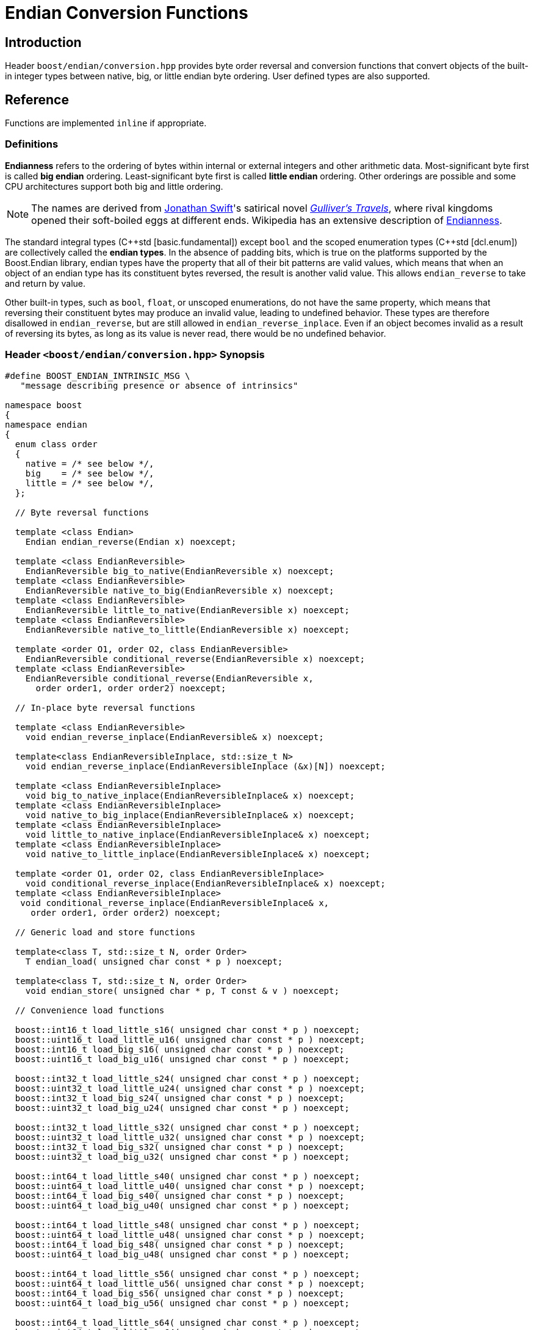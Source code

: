 ////
Copyright 2011-2016 Beman Dawes

Distributed under the Boost Software License, Version 1.0.
(http://www.boost.org/LICENSE_1_0.txt)
////

[#conversion]
# Endian Conversion Functions
:idprefix: conversion_

## Introduction

Header `boost/endian/conversion.hpp` provides byte order reversal and conversion
functions that convert objects of the built-in integer types between native,
big, or little endian byte ordering. User defined types are also supported.

## Reference

Functions are implemented `inline` if appropriate.

### Definitions

*Endianness* refers to the ordering of bytes within internal or external
integers and other arithmetic data. Most-significant byte first is called
*big endian* ordering. Least-significant byte first is called
*little endian* ordering. Other orderings are possible and some CPU
architectures support both big and little ordering.

NOTE: The names are derived from
http://en.wikipedia.org/wiki/Jonathan_Swift[Jonathan Swift]'s satirical novel
_http://en.wikipedia.org/wiki/Gulliver's_Travels[Gulliver's Travels]_, where
rival kingdoms opened their soft-boiled eggs at different ends. Wikipedia has an
extensive description of https://en.wikipedia.org/wiki/Endianness[Endianness].

The standard integral types ({cpp}std [basic.fundamental]) except `bool` and
the scoped enumeration types ({cpp}std [dcl.enum]) are collectively called the
*endian types*. In the absence of padding bits, which is true on the platforms
supported by the Boost.Endian library, endian types have the property that all
of their bit patterns are valid values, which means that when an object of an
endian type has its constituent bytes reversed, the result is another valid value.
This allows `endian_reverse` to take and return by value.

Other built-in types, such as `bool`, `float`, or unscoped enumerations, do not
have the same property, which means that reversing their constituent bytes may
produce an invalid value, leading to undefined behavior. These types are therefore
disallowed in `endian_reverse`, but are still allowed in `endian_reverse_inplace`.
Even if an object becomes invalid as a result of reversing its bytes, as long as
its value is never read, there would be no undefined behavior.

### Header `<boost/endian/conversion.hpp>` Synopsis

```
#define BOOST_ENDIAN_INTRINSIC_MSG \
   "message describing presence or absence of intrinsics"

namespace boost
{
namespace endian
{
  enum class order
  {
    native = /* see below */,
    big    = /* see below */,
    little = /* see below */,
  };

  // Byte reversal functions

  template <class Endian>
    Endian endian_reverse(Endian x) noexcept;

  template <class EndianReversible>
    EndianReversible big_to_native(EndianReversible x) noexcept;
  template <class EndianReversible>
    EndianReversible native_to_big(EndianReversible x) noexcept;
  template <class EndianReversible>
    EndianReversible little_to_native(EndianReversible x) noexcept;
  template <class EndianReversible>
    EndianReversible native_to_little(EndianReversible x) noexcept;

  template <order O1, order O2, class EndianReversible>
    EndianReversible conditional_reverse(EndianReversible x) noexcept;
  template <class EndianReversible>
    EndianReversible conditional_reverse(EndianReversible x,
      order order1, order order2) noexcept;

  // In-place byte reversal functions

  template <class EndianReversible>
    void endian_reverse_inplace(EndianReversible& x) noexcept;

  template<class EndianReversibleInplace, std::size_t N>
    void endian_reverse_inplace(EndianReversibleInplace (&x)[N]) noexcept;

  template <class EndianReversibleInplace>
    void big_to_native_inplace(EndianReversibleInplace& x) noexcept;
  template <class EndianReversibleInplace>
    void native_to_big_inplace(EndianReversibleInplace& x) noexcept;
  template <class EndianReversibleInplace>
    void little_to_native_inplace(EndianReversibleInplace& x) noexcept;
  template <class EndianReversibleInplace>
    void native_to_little_inplace(EndianReversibleInplace& x) noexcept;

  template <order O1, order O2, class EndianReversibleInplace>
    void conditional_reverse_inplace(EndianReversibleInplace& x) noexcept;
  template <class EndianReversibleInplace>
   void conditional_reverse_inplace(EndianReversibleInplace& x,
     order order1, order order2) noexcept;

  // Generic load and store functions

  template<class T, std::size_t N, order Order>
    T endian_load( unsigned char const * p ) noexcept;

  template<class T, std::size_t N, order Order>
    void endian_store( unsigned char * p, T const & v ) noexcept;

  // Convenience load functions

  boost::int16_t load_little_s16( unsigned char const * p ) noexcept;
  boost::uint16_t load_little_u16( unsigned char const * p ) noexcept;
  boost::int16_t load_big_s16( unsigned char const * p ) noexcept;
  boost::uint16_t load_big_u16( unsigned char const * p ) noexcept;

  boost::int32_t load_little_s24( unsigned char const * p ) noexcept;
  boost::uint32_t load_little_u24( unsigned char const * p ) noexcept;
  boost::int32_t load_big_s24( unsigned char const * p ) noexcept;
  boost::uint32_t load_big_u24( unsigned char const * p ) noexcept;

  boost::int32_t load_little_s32( unsigned char const * p ) noexcept;
  boost::uint32_t load_little_u32( unsigned char const * p ) noexcept;
  boost::int32_t load_big_s32( unsigned char const * p ) noexcept;
  boost::uint32_t load_big_u32( unsigned char const * p ) noexcept;

  boost::int64_t load_little_s40( unsigned char const * p ) noexcept;
  boost::uint64_t load_little_u40( unsigned char const * p ) noexcept;
  boost::int64_t load_big_s40( unsigned char const * p ) noexcept;
  boost::uint64_t load_big_u40( unsigned char const * p ) noexcept;

  boost::int64_t load_little_s48( unsigned char const * p ) noexcept;
  boost::uint64_t load_little_u48( unsigned char const * p ) noexcept;
  boost::int64_t load_big_s48( unsigned char const * p ) noexcept;
  boost::uint64_t load_big_u48( unsigned char const * p ) noexcept;

  boost::int64_t load_little_s56( unsigned char const * p ) noexcept;
  boost::uint64_t load_little_u56( unsigned char const * p ) noexcept;
  boost::int64_t load_big_s56( unsigned char const * p ) noexcept;
  boost::uint64_t load_big_u56( unsigned char const * p ) noexcept;

  boost::int64_t load_little_s64( unsigned char const * p ) noexcept;
  boost::uint64_t load_little_u64( unsigned char const * p ) noexcept;
  boost::int64_t load_big_s64( unsigned char const * p ) noexcept;
  boost::uint64_t load_big_u64( unsigned char const * p ) noexcept;

  // Convenience store functions

  void store_little_s16( unsigned char * p, boost::int16_t v ) noexcept;
  void store_little_u16( unsigned char * p, boost::uint16_t v ) noexcept;
  void store_big_s16( unsigned char * p, boost::int16_t v ) noexcept;
  void store_big_u16( unsigned char * p, boost::uint16_t v ) noexcept;

  void store_little_s24( unsigned char * p, boost::int32_t v ) noexcept;
  void store_little_u24( unsigned char * p, boost::uint32_t v ) noexcept;
  void store_big_s24( unsigned char * p, boost::int32_t v ) noexcept;
  void store_big_u24( unsigned char * p, boost::uint32_t v ) noexcept;

  void store_little_s32( unsigned char * p, boost::int32_t v ) noexcept;
  void store_little_u32( unsigned char * p, boost::uint32_t v ) noexcept;
  void store_big_s32( unsigned char * p, boost::int32_t v ) noexcept;
  void store_big_u32( unsigned char * p, boost::uint32_t v ) noexcept;

  void store_little_s40( unsigned char * p, boost::int64_t v ) noexcept;
  void store_little_u40( unsigned char * p, boost::uint64_t v ) noexcept;
  void store_big_s40( unsigned char * p, boost::int64_t v ) noexcept;
  void store_big_u40( unsigned char * p, boost::uint64_t v ) noexcept;

  void store_little_s48( unsigned char * p, boost::int64_t v ) noexcept;
  void store_little_u48( unsigned char * p, boost::uint64_t v ) noexcept;
  void store_big_s48( unsigned char * p, boost::int64_t v ) noexcept;
  void store_big_u48( unsigned char * p, boost::uint64_t v ) noexcept;

  void store_little_s56( unsigned char * p, boost::int64_t v ) noexcept;
  void store_little_u56( unsigned char * p, boost::uint64_t v ) noexcept;
  void store_big_s56( unsigned char * p, boost::int64_t v ) noexcept;
  void store_big_u56( unsigned char * p, boost::uint64_t v ) noexcept;

  void store_little_s64( unsigned char * p, boost::int64_t v ) noexcept;
  void store_little_u64( unsigned char * p, boost::uint64_t v ) noexcept;
  void store_big_s64( unsigned char * p, boost::int64_t v ) noexcept;
  void store_big_u64( unsigned char * p, boost::uint64_t v ) noexcept;

} // namespace endian
} // namespace boost
```

The values of `order::little` and `order::big` shall not be equal to one
another.

The value of `order::native` shall be:

* equal to `order::big` if the execution environment is big endian, otherwise
* equal to `order::little` if the execution environment is little endian,
otherwise
* unequal to both `order::little` and `order::big`.

### Requirements

#### Template argument requirements

The template definitions in the `boost/endian/conversion.hpp` header refer to
various named requirements whose details are set out in the tables in this
subsection. In these tables, `T` is an object or reference type to be supplied
by a {cpp} program instantiating a template; `x` is a value of type (possibly
`const`) `T`; `mlx` is a modifiable lvalue of type `T`.

[#conversion_endianreversible]
##### EndianReversible requirements (in addition to `CopyConstructible`)

[%header,cols=3*]
|===
|Expression |Return |Requirements
|`endian_reverse(x)` |`T`
a|`T` is an endian type or a class type.

If `T` is an endian type, returns the value of `x` with the order of bytes
reversed.

If `T` is a class type, the function:

* Is expected to be implemented by the user, as a non-member function in the same
  namespace as `T` that can be found by argument dependent lookup (ADL);
* Should return the value of `x` with the order of bytes reversed for all data members
  of types or arrays of types that meet the `EndianReversible` requirements.
|===

[#conversion_endianreversibleinplace]
##### EndianReversibleInplace requirements

[%header,cols=2*]
|===
|Expression |Requirements
|`endian_reverse_inplace(mlx)`
a|`T` is an integral type, an enumeration type, `float`, `double`, a class type,
or an array type.

If `T` is not a class type or an array type, reverses the order of bytes in `mlx`.

If `T` is a class type, the function:

* Is expected to be implemented by the user, as a non-member function in the same
  namespace as `T` that can be found by argument dependent lookup (ADL);
* Should reverse the order of bytes of all data members of `mlx` that have types or
  arrays of types that meet the `EndianReversible` or `EndianReversibleInplace`
  requirements.

If `T` is an array type, calls `endian_reverse_inplace` on each element.
|===

NOTE: Because there is a function template for `endian_reverse_inplace` that
calls `endian_reverse` for class types, only `endian_reverse` is required for a
user-defined type to meet the `EndianReversibleInplace` requirements. Although
user-defined types are not required to supply an `endian_reverse_inplace` function,
doing so may improve efficiency.

#### Customization points for user-defined types (UDTs)

This subsection describes requirements on the Endian library's  implementation.

The library's function templates requiring
`<<conversion_endianreversible,EndianReversible>>` are required to perform
reversal of endianness if needed by making an unqualified call to
`endian_reverse()`.

The library's function templates requiring
`<<conversion_endianreversibleinplace,EndianReversibleInplace>>` are required to
perform reversal of endianness if needed by making an unqualified call to
`endian_reverse_inplace()`.

See `example/udt_conversion_example.cpp` for an example user-defined type.

### Byte Reversal Functions

```
template <class Endian>
Endian endian_reverse(Endian x) noexcept;
```
[none]
* {blank}
+
Requires:: `Endian` must be a standard integral type that is not `bool`,
  or a scoped enumeration type.
Returns:: `x`, with the order of its constituent bytes reversed.

```
template <class EndianReversible>
EndianReversible big_to_native(EndianReversible x) noexcept;
```
[none]
* {blank}
+
Returns:: `conditional_reverse<order::big, order::native>(x)`.

```
template <class EndianReversible>
EndianReversible native_to_big(EndianReversible x) noexcept;
```
[none]
* {blank}
+
Returns:: `conditional_reverse<order::native, order::big>(x)`.

```
template <class EndianReversible>
EndianReversible little_to_native(EndianReversible x) noexcept;
```
[none]
* {blank}
+
Returns:: `conditional_reverse<order::little, order::native>(x)`.

```
template <class EndianReversible>
EndianReversible native_to_little(EndianReversible x) noexcept;
```
[none]
* {blank}
+
Returns:: `conditional_reverse<order::native, order::little>(x)`.

```
template <order O1, order O2, class EndianReversible>
EndianReversible conditional_reverse(EndianReversible x) noexcept;
```
[none]
* {blank}
+
Returns:: `x` if `O1 == O2,` otherwise `endian_reverse(x)`.
Remarks:: Whether `x` or `endian_reverse(x)` is to be returned shall be
determined at compile time.

```
template <class EndianReversible>
EndianReversible conditional_reverse(EndianReversible x,
     order order1, order order2) noexcept;
```
[none]
* {blank}
+
Returns::
  `order1 == order2? x: endian_reverse(x)`.

### In-place Byte Reversal Functions

```
template <class EndianReversible>
void endian_reverse_inplace(EndianReversible& x) noexcept;
```
[none]
* {blank}
+
Effects:: When `EndianReversible` is a class type,
  `x = endian_reverse(x);`. When `EndianReversible` is an integral
  type, an enumeration type, `float`, or `double`, reverses the
  order of the constituent bytes of `x`. Otherwise, the program is
  ill-formed.

```
template<class EndianReversibleInplace, std::size_t N>
void endian_reverse_inplace(EndianReversibleInplace (&x)[N]) noexcept;
```
[none]
* {blank}
+
Effects:: Calls `endian_reverse_inplace(x[i])` for `i` from `0` to `N-1`.

```
template <class EndianReversibleInplace>
void big_to_native_inplace(EndianReversibleInplace& x) noexcept;
```
[none]
* {blank}
+
Effects:: `conditional_reverse_inplace<order::big, order::native>(x)`.

```
template <class EndianReversibleInplace>
void native_to_big_inplace(EndianReversibleInplace& x) noexcept;
```
[none]
* {blank}
+
Effects:: `conditional_reverse_inplace<order::native, order::big>(x)`.

```
template <class EndianReversibleInplace>
void little_to_native_inplace(EndianReversibleInplace& x) noexcept;
```
[none]
* {blank}
+
Effects:: `conditional_reverse_inplace<order::little, order::native>(x)`.

```
template <class EndianReversibleInplace>
void native_to_little_inplace(EndianReversibleInplace& x) noexcept;
```
[none]
* {blank}
+
Effects::  `conditional_reverse_inplace<order::native, order::little>(x)`.

```
template <order O1, order O2, class EndianReversibleInplace>
void conditional_reverse_inplace(EndianReversibleInplace& x) noexcept;
```
[none]
* {blank}
+
Effects:: None if `O1 == O2,` otherwise `endian_reverse_inplace(x)`.
Remarks:: Which effect applies shall be determined at compile time.

```
template <class EndianReversibleInplace>
void conditional_reverse_inplace(EndianReversibleInplace& x,
     order order1, order order2) noexcept;
```
[none]
* {blank}
+
Effects::
  If `order1 == order2` then `endian_reverse_inplace(x)`.

### Generic Load and Store Functions

```
template<class T, std::size_t N, order Order>
T endian_load( unsigned char const * p ) noexcept;
```
[none]
* {blank}
+
Requires:: `sizeof(T)` must be 1, 2, 4, or 8. `N` must be between 1 and
  `sizeof(T)`, inclusive. `T` must be trivially copyable. If `N` is not
  equal to `sizeof(T)`, `T` must be integral or `enum`.

Effects:: Reads `N` bytes starting from `p`, in forward or reverse order
  depending on whether `Order` matches the native endianness or not,
  interprets the resulting bit pattern as a value of type `T`, and returns it.
  If `sizeof(T)` is bigger than `N`, zero-extends when `T` is unsigned,
  sign-extends otherwise.

```
template<class T, std::size_t N, order Order>
void endian_store( unsigned char * p, T const & v ) noexcept;
```
[none]
* {blank}
+
Requires:: `sizeof(T)` must be 1, 2, 4, or 8. `N` must be between 1 and
  `sizeof(T)`, inclusive. `T` must be trivially copyable. If `N` is not
  equal to `sizeof(T)`, `T` must be integral or `enum`.

Effects:: Writes to `p` the `N` least significant bytes from the object
  representation of `v`, in forward or reverse order depending on whether
  `Order` matches the native endianness or not.

### Convenience Load Functions

```
inline boost::intM_t load_little_sN( unsigned char const * p ) noexcept;
```
[none]
* {blank}
+
Reads an N-bit signed little-endian integer from `p`.
+
Returns:: `endian_load<boost::intM_t, N/8, order::little>( p )`.

```
inline boost::uintM_t load_little_uN( unsigned char const * p ) noexcept;
```
[none]
* {blank}
+
Reads an N-bit unsigned little-endian integer from `p`.
+
Returns:: `endian_load<boost::uintM_t, N/8, order::little>( p )`.

```
inline boost::intM_t load_big_sN( unsigned char const * p ) noexcept;
```
[none]
* {blank}
+
Reads an N-bit signed big-endian integer from `p`.
+
Returns:: `endian_load<boost::intM_t, N/8, order::big>( p )`.

```
inline boost::uintM_t load_big_uN( unsigned char const * p ) noexcept;
```
[none]
* {blank}
+
Reads an N-bit unsigned big-endian integer from `p`.
+
Returns::
  `endian_load<boost::uintM_t, N/8, order::big>( p )`.

### Convenience Store Functions

```
inline void store_little_sN( unsigned char * p, boost::intM_t v ) noexcept;
```
[none]
* {blank}
+
Writes an N-bit signed little-endian integer to `p`.
+
Effects:: `endian_store<boost::intM_t, N/8, order::little>( p, v )`.

```
inline void store_little_uN( unsigned char * p, boost::uintM_t v ) noexcept;
```
[none]
* {blank}
+
Writes an N-bit unsigned little-endian integer to `p`.
+
Effects:: `endian_store<boost::uintM_t, N/8, order::little>( p, v )`.

```
inline void store_big_sN( unsigned char * p, boost::intM_t v ) noexcept;
```
[none]
* {blank}
+
Writes an N-bit signed big-endian integer to `p`.
+
Effects:: `endian_store<boost::intM_t, N/8, order::big>( p, v )`.

```
inline void store_big_uN( unsigned char * p, boost::uintM_t v ) noexcept;
```
[none]
* {blank}
+
Writes an N-bit unsigned big-endian integer to `p`.
+
Effects::
  `endian_store<boost::uintM_t, N/8, order::big>( p, v )`.

## FAQ

See the <<overview_faq,Overview FAQ>> for a library-wide FAQ.

Why are both value returning and modify-in-place functions provided?::
Returning the result by value is the standard C and {cpp} idiom for functions
that compute a value from an argument. Modify-in-place functions allow cleaner
code in many real-world endian use cases and are more efficient for user-defined
types that have members such as string data that do not need to be reversed.
Thus both forms are provided.

Why not use the Linux names (htobe16, htole16, be16toh, le16toh, etc.) ?::
Those names are non-standard and vary even between POSIX-like operating
systems. A {cpp} library TS was going to use those names, but found they were
sometimes implemented as macros. Since macros do not respect scoping and
namespace rules, to use them would be very error prone.

## Acknowledgements

Tomas Puverle was instrumental in identifying and articulating the need to
support endian conversion as separate from endian integer types. Phil Endecott
suggested the form of the value returning signatures. Vicente Botet and other
reviewers suggested supporting  user defined types. General reverse template
implementation approach using `std::reverse` suggested by Mathias Gaunard.
Portable implementation approach for 16, 32, and 64-bit integers suggested by
tymofey, with avoidance of undefined behavior as suggested by Giovanni Piero
Deretta, and a further refinement suggested by Pyry Jahkola. Intrinsic builtins
implementation approach for 16, 32, and 64-bit integers suggested by several
reviewers, and by David Stone, who provided his Boost licensed macro
implementation that became the starting point for
`boost/endian/detail/intrinsic.hpp`.  Pierre Talbot provided the
`int8_t endian_reverse()` and templated `endian_reverse_inplace()`
implementations.
